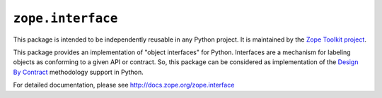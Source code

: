 ``zope.interface``
==================

.. image:: https://img.shields.io/pypi/v/zope.interface.svg
    :target: https://pypi.python.org/pypi/zope.interface/
    :alt: Latest Version

.. image:: https://travis-ci.org/zopefoundation/zope.interface.png?branch=master
        :target: https://travis-ci.org/zopefoundation/zope.interface

.. image:: https://readthedocs.org/projects/zopeinterface/badge/?version=latest
        :target: https://zopeinterface.readthedocs.io/en/latest/
        :alt: Documentation Status

This package is intended to be independently reusable in any Python
project. It is maintained by the `Zope Toolkit project
<http://docs.zope.org/zopetoolkit/>`_.

This package provides an implementation of "object interfaces" for Python.
Interfaces are a mechanism for labeling objects as conforming to a given
API or contract. So, this package can be considered as implementation of
the `Design By Contract`_ methodology support in Python.

.. _Design By Contract: http://en.wikipedia.org/wiki/Design_by_contract

For detailed documentation, please see http://docs.zope.org/zope.interface
